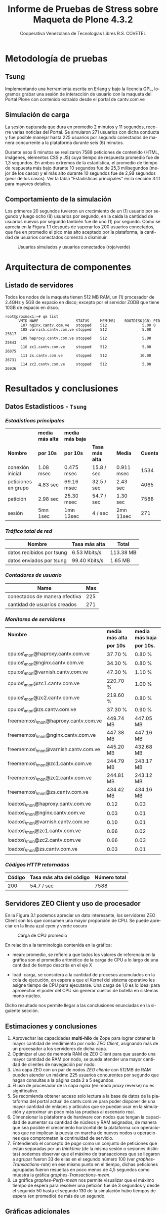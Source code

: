 #+TITLE: Informe de Pruebas de Stress sobre Maqueta de Plone 4.3.2
#+AUTHOR:    Cooperativa Venezolana de Tecnologías Libres R.S. COVETEL
#+EMAIL:     info@covetel.com.ve
#+DATE:      
#+DESCRIPTION: Informe pruebas de stress sobre maqueta de Plone 4.3.2
#+KEYWORDS: covetel cantv portales
#+LaTeX_CLASS: covetel
#+LaTeX_CLASS_OPTIONS: [11pt,letterpaper,oneside,spanish]
#+LANGUAGE:  es
#+OPTIONS:   H:3 num:t toc:3 \n:nil @:t ::t |:t ^:t -:t f:t *:t <:t
#+OPTIONS:   TeX:t LaTeX:t skip:nil d:nil todo:t pri:nil tags:not-in-toc
#+EXPORT_SELECT_TAGS: export
#+EXPORT_EXCLUDE_TAGS: noexport
#+LINK_UP:   
#+LINK_HOME:
#+LATEX_HEADER: \usepackage{array}
#+LATEX_HEADER: \usepackage{float}
#+LATEX_HEADER: \input{t-informe-stress-maqueta-plone}


* Metodología de pruebas

** Tsung

Implementando una herramienta escrita en Erlang y bajo la licencia GPL,
logramos grabar una sesión de interacción de usuario con la maqueta del Portal
Plone con contenido extraído desde el portal de cantv.com.ve

** Simulación de carga

La sesión capturada que dura en promedio 2 minutos y 11 segundos, recorre
varias noticias del Portal. Se simularon 271 usuarios con dicha conducta y fue
posible manejar hasta 225 usuarios por segundo conectados de manera
concurrente a la plataforma durante seis (6) minutos.

Durante esos 6 minutos se realizaron 7588 peticiones de contenido (HTML,
imágenes, elementos CSS y JS) cuya tiempo de respuesta promedio fue de 1,3
segundos. En ambos extremos de la estadística, el promedio de tiempo de
respuesta más bajo durante 10 segundos fue de 25,3 milisegundos (mejor de los
casos) y el más alto durante 10 segundos fue de 2,98 segundos (peor de los
casos). Ver la tabla "Estadísticas principales" en la sección 3.1.1 para
mayores detalles.

** Comportamiento de la simulación

Los primeros 20 segundos tuvieron un crecimiento de un (1) usuario por segundo
y luego ocho (8) usuarios por segundo, en la caída la cantidad de usuarios
nuevos por segundo también fue de uno (1) por segundo. Como se aprecia en la
Figura 1.1 después de superar los 200 usuarios conectados, que fue en promedio
el pico más alto aceptado por la plataforma, la cantidad de usuarios
conectados comenzó a disminuir.

#+CAPTION: Usuarios simulados y usuarios conectados (rojo/verde)
#+NAME: Simulados vs. Conectados  
[[./images/graphes-Users-simultaneous-stress-test.png]]


* Arquitectura de componentes

#+CAPTION: Maqueta de Plone 4.3.2
#+NAME: Plataforma sobre las cuales se ejecutaron las pruebas de stress 
#+ATTR_LaTeX: width=9.5cm

[[./images/maqueta.png]]

** Listado de servidores

Todos los nodos de la maqueta tienen 512 MB RAM, un (1) procesador de 2.4GHz y
5GB de espacio en disco; excepto por el servidor ZODB que tiene 10GB de
espacio en disco.

#+BEGIN_EXAMPLE
root@proxmox1:~# qm list 
      VMID NAME                 STATUS     MEM(MB)    BOOTDISK(GB) PID       
       107 nginx.cantv.com.ve   stopped    512                5.00 0         
       108 varnish.cantv.com.ve stopped    512                5.00 25617     
       109 haproxy.cantv.com.ve stopped    512                5.00 25843     
       110 zc1.cantv.com.ve     stopped    512                5.00 26075     
       111 zs.cantv.com.ve      stopped    512               10.00 26731     
       114 zc2.cantv.com.ve     stopped    512                5.00 26936 
#+END_EXAMPLE


* Resultados y conclusiones

** Datos Estadisticos - =Tsung=

*** /Estadísticas principales/ 

|                     | *media más alta* | *media más baja* |                 |            |          |
| *Nombre*            | *por 10s*        | *por 10s*        | *Tasa más alta* | *Media*    | *Cuenta* |
|---------------------+------------------+------------------+-----------------+------------+----------|
| conexión inicial    | 1.08 msec        | 0.475 msec       | 15.8 / sec      | 0.911 msec |     1534 |
| peticiones en grupo | 4.83 sec         | 69.16 msec       | 32.5 / sec      | 2.43 sec   |     4065 |
| petición            | 2.98 sec         | 25.30 msec       | 54.7 / sec      | 1.30 sec   |     7588 |
| sesión              | 5mn 1sec         | 1mn 13sec        | 4 / sec         | 2mn 11sec  |      271 |

*** /Tráfico total de red/

| *Nombre*                  | *Tasa más alta* | *Total*   |
|---------------------------+-----------------+-----------|
| datos recibidos por tsung | 6.53 Mbits/s    | 113.38 MB |
| datos enviados por tsung  | 99.40 Kbits/s   | 1.65 MB   |

*** /Contadores de usuario/

| *Name*                        | *Max* |
|-------------------------------+-------|
| conectados de manera efectiva |   225 |
| cantidad de usuarios creados  |   271 |

*** /Monitoreo de servidores/

| *Nombre*                             | *media más alta* | *media más baja* |
|                                      | *por 10s*        | *por 10s.*       |
|--------------------------------------+------------------+------------------|
| cpu:os\_mon@haproxy.cantv.com.ve     | 37.70 %          | 0.80 %           |
| cpu:os\_mon@nginx.cantv.com.ve       | 34.30 %          | 0.80 %           |
| cpu:os\_mon@varnish.cantv.com.ve     | 47.30 %          | 1.10 %           |
| cpu:os\_mon@zc1.cantv.com.ve         | 220.70 %         | 1.00 %           |
| cpu:os\_mon@zc2.cantv.com.ve         | 219.60 %         | 0.80 %           |
| cpu:os\_mon@zs.cantv.com.ve          | 37.30 %          | 0.90 %           |
| freemem:os\_mon@haproxy.cantv.com.ve | 449.74 MB        | 447.05 MB        |
| freemem:os\_mon@nginx.cantv.com.ve   | 447.38 MB        | 447.16 MB        |
| freemem:os\_mon@varnish.cantv.com.ve | 445.20 MB        | 432.68 MB        |
| freemem:os\_mon@zc1.cantv.com.ve     | 244.79 MB        | 243.17 MB        |
| freemem:os\_mon@zc2.cantv.com.ve     | 244.81 MB        | 243.12 MB        |
| freemem:os\_mon@zs.cantv.com.ve      | 434.42 MB        | 434.16 MB        |
| load:os\_mon@haproxy.cantv.com.ve    | 0.12             | 0.03             |
| load:os\_mon@nginx.cantv.com.ve      | 0.03             | 0.01             |
| load:os\_mon@varnish.cantv.com.ve    | 0.10             | 0.01             |
| load:os\_mon@zc1.cantv.com.ve        | 0.66             | 0.02             |
| load:os\_mon@zc2.cantv.com.ve        | 0.66             | 0.03             |
| load:os\_mon@zs.cantv.com.ve         | 0.03             | 0.01             |
   
*** /Códigos HTTP retornados/ 

| *Código* | *Tasa más alta del código* | *Número total* |
|----------+----------------------------+----------------|
|      200 | 54.7 / sec                 |           7588 |


\clearpage

** Servidores ZEO Client y uso de procesador

En la Figura 3.1 podemos apreciar un dato interesante, los servidores ZEO
Client son los que consumen una mayor proporción de CPU. Se puede apreciar en
la línea azul /cyan/ y verde oscuro

#+CAPTION: Carga de CPU promedio 
#+NAME: Plataforma sobre las cuales se ejecutaron las pruebas de stress 
#+ATTR_LaTeX: width=12cm
[[./images/graphes-load-mean-stress-test.png]]

En relación a la terminología contenida en la gráfica:

- mean: promedio, se refiere a que todos los valores de referencia en la
  gráfica son el promedio aritmético de la carga de CPU a lo largo de una
  cantidad de tiempo descrita en el eje X

- load: carga, se considera a la cantidad de procesos acumulados en la cola de
  ejecución, en espera a que el Kernel del sistema operativo les asigne tiempo
  de CPU para ejecutarse. Una carga de 1,0 es lo ideal para aprovechar el
  poder del CPU sin generar cuellos de botella en sistemas mono-núcleo.

Dicho resultado nos permite llegar a las conclusiones enunciadas en la
siguiente sección.

** Estimaciones y conclusiones

1. Aprovechar las capacidades *multi-hilo* de Zope para lograr obtener la
   mayor cantidad de rendimiento por nodo /ZEO Client/, asignando más de un
   procesador a los servidores de dicha capa.
2. Optimizar el uso de memoria RAM de ZEO Client para que usando una mayor
   cantidad de RAM por nodo, se pueda atender una mayor cantidad de clientes
   de navegación por nodo.
3. Una capa ZEO con un par de nodos /ZEO cliente/ con 512MB de RAM pueden
   atender un máximo 225 usuarios concurentes por segundo que hagan consultas a
   la página cada 2 a 5 segundos.
4. El uso de procesador de la capa /nginx/ (en modo /proxy/ reverse) no es
   significativo.
5. Se recomienda obtener acceso solo lectura a la base de datos de la
   plataforma del portal actual de cantv.com.ve para poder disponer de una
   mayor cantidad de enlaces y artículos que se puedan usar en la simulación y
   aproximar un poco más las pruebas al escenario real.
6. Dimensionar la plataforma de hardware con nodos que tengan la capacidad de
   aumentar su cantidad de núcleos y RAM asignados, de manera que sea posible
   el crecimiento horizontal de la plataforma con operaciones que no implican
   la puesta en marcha de nuevos nodos u operaciones que comprometan la
   continuidad de servicio.
7. Entendiendo el concepto de /page/ como un conjunto de peticiones que están
   separadas por un /thinktime/ (de la misma sesión o sesiones distintas)
   podemos observar que el máximo de transacciones que se llegaron a agrupar
   fueron 33 de ellas en el segundo número 100 (ver
   [[graphes-Transactions-rate]]) en ese mismo punto en el tiempo, dichas
   peticiones agrupadas fueron resueltas en poco menos de 4,5 segundos como
   muestra la gráfica [[graphes-Transactions-mean]].
8. La gráfica [[graphes-Perfs-mean]] nos permite visualizar que el máximo tiempo
   de espera para resolver una petición fue de 3 segundos y desde el segundo
   50 hasta el segundo 130 de la simulación hubo tiempos de espera (en
   promedio) de más de un segundo.

\clearpage

** Gráficas adicionales

#+CAPTION: Transacciones
#+NAME: graphes-Transactions-mean
#+LABEL: graphes-Transactions-mean
#+ATTR_LATEX: placement=[ht] scale=0.4
[[./images/graphes-Transactions-mean.png]]


#+CAPTION: Tasa de Transacciones
#+NAME: graphes-Transactions-rate
#+LABEL: graphes-Transactions-rate
#+ATTR_LATEX: placement=[ht] scale=0.4
[[./images/graphes-Transactions-rate.png]]


#+Caption: Peticiones
#+NAME: graphes-Perfs-mean
#+LABEL: graphes-Perfs-mean
#+ATTR_LATEX: placement=[ht] scale=0.4
[[./images/graphes-Perfs-mean.png]]





\clearpage
** Archivo de configuración de la prueba

Por razones de formato y legibilidad, se evita añadir el archivo XML con el
que se configuró la prueba dentro de este documento, pero se añade como un
adjunto en la entrega de este documento para su minuciosa revisión.

Las etiquetas resaltantes de dicho archivo son:

- *request*: indica una petición simulada por tsung, dentro de esta etiqueta de
  se define de el protocolo de la petición y la URL respectiva
- *http url*: para nuestro caso particular, aquí se define la URL que fue
  visitada por la simulación y el tipo de método HTTP implementado (GET / HEAD
  / POST / PUT / DELETE )
- *thinktime*: define si es posible o no que exista un intervalo de tiempo para
  simular que el usuario está pensando en cuál es el siguiente enlace a
  visitar y en caso de ser 'true' la cantidad de tiempo que toma pasar al
  siguiente /request/

Para mayor información sobre el funcionamiento de /tsung/ es posible dirigirse
al manual de operación ubicado en
http://tsung.erlang-projects.org/user_manual/index.html

